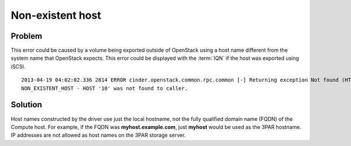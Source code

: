 =================
Non-existent host
=================

Problem
~~~~~~~

This error could be caused by a volume being exported outside of
OpenStack using a host name different from the system name that
OpenStack expects. This error could be displayed with the :term:`IQN`
if the host was exported using iSCSI.

::

  2013-04-19 04:02:02.336 2814 ERROR cinder.openstack.common.rpc.common [-] Returning exception Not found (HTTP 404)
  NON_EXISTENT_HOST - HOST '10' was not found to caller.

Solution
~~~~~~~~

Host names constructed by the driver use just the local hostname, not
the fully qualified domain name (FQDN) of the Compute host. For example,
if the FQDN was **myhost.example.com**, just **myhost** would be used as the
3PAR hostname. IP addresses are not allowed as host names on the 3PAR
storage server.
